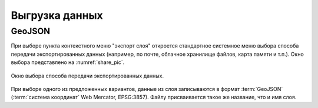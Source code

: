 .. sectionauthor:: Дмитрий Барышников <dmitry.baryshnikov@nextgis.ru>

.. _share:

Выгрузка данных
===============

GeoJSON
-------

При выборе пункта контекстного меню "экспорт слоя" откроется стандартное системное меню выбора способа передачи экспортированных данных (например, по почте, облачное хранилище файлов, карта памяти и т.п.). Окно выбора представлено на :numref:`share_pic`. 

.. figure:: _static/ngmobile_share.png
   :name: share_pic
   :align: center
   :scale: 40 %
   
   Окно выбора способа передачи экспортированных данных.

При выборе одного из предложенных вариантов, данные из слоя записываются в формат :term:`GeoJSON` (:term:`система координат` Web Mercator, EPSG:3857). Файлу присваивается такое же название, что и имя слоя.